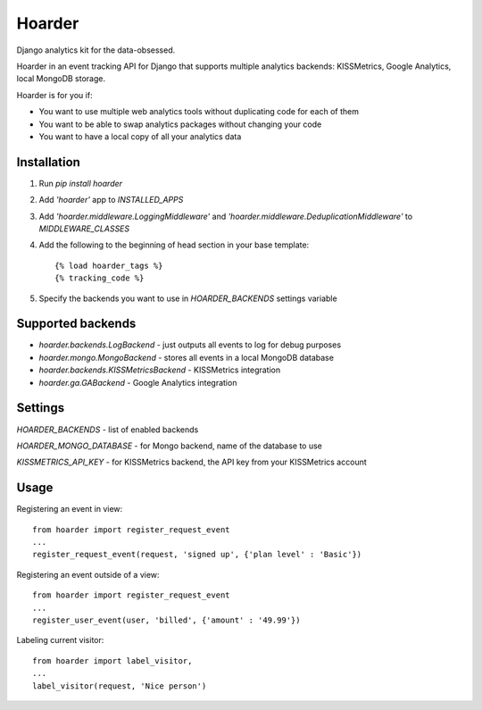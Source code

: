 =======
Hoarder
=======

Django analytics kit for the data-obsessed.

Hoarder in an event tracking API for Django that supports multiple analytics backends: KISSMetrics, Google Analytics, local MongoDB storage. 

Hoarder is for you if:

- You want to use multiple web analytics tools without duplicating code for each of them
- You want to be able to swap analytics packages without changing your code
- You want to have a local copy of all your analytics data

------------
Installation
------------
1. Run `pip install hoarder`
2. Add `'hoarder'` app to `INSTALLED_APPS` 
3. Add `'hoarder.middleware.LoggingMiddleware'` and `'hoarder.middleware.DeduplicationMiddleware'` to `MIDDLEWARE_CLASSES`
4. Add the following to the beginning of head section in your base template:
   ::

      {% load hoarder_tags %}
      {% tracking_code %}

5. Specify the backends you want to use in `HOARDER_BACKENDS` settings variable

------------------
Supported backends
------------------
- `hoarder.backends.LogBackend` - just outputs all events to log for debug purposes
- `hoarder.mongo.MongoBackend` - stores all events in a local MongoDB database
- `hoarder.backends.KISSMetricsBackend` - KISSMetrics integration
- `hoarder.ga.GABackend` - Google Analytics integration

--------
Settings
--------

`HOARDER_BACKENDS` - list of enabled backends

`HOARDER_MONGO_DATABASE` - for Mongo backend, name of the database to use

`KISSMETRICS_API_KEY` - for KISSMetrics backend, the API key from your KISSMetrics account

-----
Usage
-----

Registering an event in view::

 from hoarder import register_request_event
 ...
 register_request_event(request, 'signed up', {'plan level' : 'Basic'})

Registering an event outside of a view::

 from hoarder import register_request_event
 ...
 register_user_event(user, 'billed', {'amount' : '49.99'})

Labeling current visitor::

 from hoarder import label_visitor, 
 ...
 label_visitor(request, 'Nice person')

